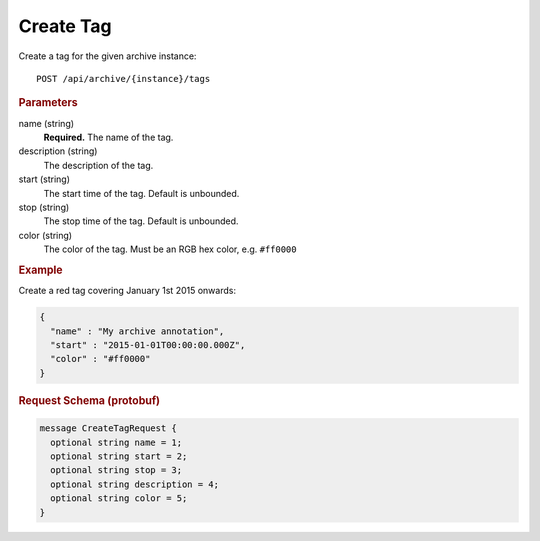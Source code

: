 Create Tag
==========

Create a tag for the given archive instance::

    POST /api/archive/{instance}/tags


.. rubric:: Parameters

name (string)
    **Required.** The name of the tag.

description (string)
    The description of the tag.

start (string)
    The start time of the tag. Default is unbounded.

stop (string)
    The stop time of the tag. Default is unbounded.

color (string)
    The color of the tag. Must be an RGB hex color, e.g. ``#ff0000``


.. rubric:: Example

Create a red tag covering January 1st 2015 onwards:

.. code-block:: json

    {
      "name" : "My archive annotation",
      "start" : "2015-01-01T00:00:00.000Z",
      "color" : "#ff0000"
    }


.. rubric:: Request Schema (protobuf)
.. code-block:: proto

    message CreateTagRequest {
      optional string name = 1;
      optional string start = 2;
      optional string stop = 3;
      optional string description = 4;
      optional string color = 5;
    }
